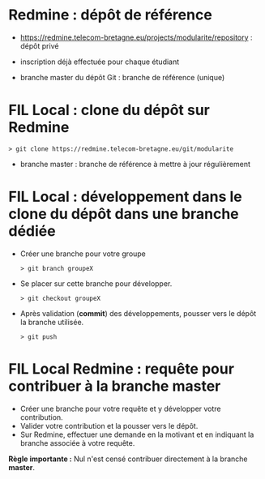 * Redmine : dépôt de référence 

- https://redmine.telecom-bretagne.eu/projects/modularite/repository : dépôt privé
- inscription déjà effectuée pour chaque étudiant

- branche master du dépôt Git : branche de référence (unique)

* FIL Local : clone du dépôt sur Redmine

#+BEGIN_SRC text
> git clone https://redmine.telecom-bretagne.eu/git/modularite
#+END_SRC

- branche master : branche de référence à mettre à jour régulièrement

* FIL Local : développement dans le clone du dépôt dans une branche dédiée

- Créer une branche pour votre groupe
  #+BEGIN_SRC text
  > git branch groupeX
  #+END_SRC

- Se placer sur cette branche pour développer.
  #+BEGIN_SRC text
  > git checkout groupeX
  #+END_SRC

- Après validation (*commit*) des développements, pousser vers le dépôt
  la branche utilisée.
  #+BEGIN_SRC text
  > git push
  #+END_SRC
 
* FIL Local Redmine : requête pour contribuer à la branche master

- Créer une branche pour votre requête et y développer votre
  contribution.
- Valider votre contribution et la pousser vers le dépôt.
- Sur Redmine, effectuer une demande en la motivant et en indiquant
  la branche associée à votre requête.

*Règle importante :* Nul n'est censé contribuer directement à la branche
*master*. 


